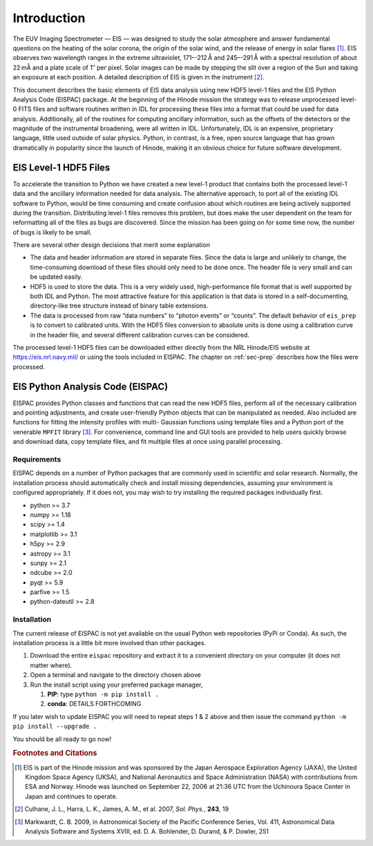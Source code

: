 Introduction
============

The EUV Imaging Spectrometer — EIS — was designed to study the solar atmosphere
and answer fundamental questions on the heating of the solar corona, the origin
of the solar wind, and the release of energy in solar flares [#]_. EIS observes
two wavelength ranges in the extreme ultraviolet, 171–-212 Å and
245–-291 Å with a spectral resolution of about 22 mÅ and a plate scale
of 1″ per pixel. Solar images can be made by stepping the slit over a
region of the Sun and taking an exposure at each position. A detailed
description of EIS is given in the instrument [#]_.

This document describes the basic elements of EIS data analysis using
new HDF5 level-1 files and the EIS Python Analysis Code (EISPAC)
package. At the beginning of the Hinode mission the strategy was to
release unprocessed level-0 FITS files and software routines written in
IDL for processing these files into a format that could be used for data
analysis. Additionally, all of the routines for computing ancillary
information, such as the offsets of the detectors or the magnitude of
the instrumental broadening, were all written in IDL. Unfortunately, IDL
is an expensive, proprietary language, little used outside of solar
physics. Python, in contrast, is a free, open source language that has
grown dramatically in popularity since the launch of Hinode, making it
an obvious choice for future software development.

EIS Level-1 HDF5 Files
----------------------

To accelerate the transition to Python we have created a new level-1
product that contains both the processed level-1 data and the ancillary
information needed for data analysis. The alternative approach, to port
all of the existing IDL software to Python, would be time consuming and
create confusion about which routines are being actively supported
during the transition. Distributing level-1 files removes this problem,
but does make the user dependent on the team for reformatting all of the
files as bugs are discovered. Since the mission has been going on for
some time now, the number of bugs is likely to be small.

There are several other design decisions that merit some explanation

-  The data and header information are stored in separate files. Since
   the data is large and unlikely to change, the time-consuming download
   of these files should only need to be done once. The header file is
   very small and can be updated easily.

-  HDF5 is used to store the data. This is a very widely used,
   high-performance file format that is well supported by both IDL and
   Python. The most attractive feature for this application is that data
   is stored in a self-documenting, directory-like tree structure
   instead of binary table extensions.

-  The data is processed from raw “data numbers” to “photon events” or
   “counts”. The default behavior of ``eis_prep`` is to convert to
   calibrated units. With the HDF5 files conversion to absolute units is
   done using a calibration curve in the header file, and several
   different calibration curves can be considered.

The processed level-1 HDF5 files can be downloaded either directly from
the NRL Hinode/EIS website at https://eis.nrl.navy.mil/ or using the
tools included in EISPAC. The chapter on :ref:`sec-prep` describes how
the files were processed.

EIS Python Analysis Code (EISPAC)
---------------------------------

EISPAC provides Python classes and functions that can read the new HDF5
files, perform all of the necessary calibration and pointing
adjustments, and create user-friendly Python objects that can be
manipulated as needed. Also included are functions for fitting the
intensity profiles with multi- Gaussian functions using template files
and a Python port of the venerable ``MPFIT`` library [#]_. For convenience,
command line and GUI tools are provided to help users quickly browse and
download data, copy template files, and fit multiple files at once using
parallel processing.

Requirements
~~~~~~~~~~~~

EISPAC depends on a number of Python packages that are commonly used in
scientific and solar research. Normally, the installation process should
automatically check and install missing dependencies, assuming your
environment is configured appropriately. If it does not, you may wish to
try installing the required packages individually first.

-  python >= 3.7

-  numpy >= 1.18

-  scipy >= 1.4

-  matplotlib >= 3.1

-  h5py >= 2.9

-  astropy >= 3.1

-  sunpy >= 2.1

-  ndcube >= 2.0

-  pyqt >= 5.9

-  parfive >= 1.5

- python-dateutil >= 2.8

Installation
~~~~~~~~~~~~

The current release of EISPAC is not yet available on the usual Python
web repositories (PyPi or Conda). As such, the installation process is a
little bit more involved than other packages.

#. Download the entire ``eispac`` repository and extract it to
   a convenient directory on your computer (it does not matter where).

#. Open a terminal and navigate to the directory chosen above

#. Run the install script using your preferred package manager,

   #. **PIP**: type ``python -m pip install .``

   #. **conda**: DETAILS FORTHCOMING

If you later wish to update EISPAC you will need to repeat steps 1 & 2
above and then issue the command ``python -m pip install --upgrade .``

You should be all ready to go now!

.. rubric:: Footnotes and Citations

.. [#] EIS is part of the Hinode mission and was sponsored by the Japan
   Aerospace Exploration Agency (JAXA), the United Kingdom Space Agency (UKSA),
   and National Aeronautics and Space Administration (NASA) with contributions
   from ESA and Norway. Hinode was launched on September 22, 2006 at 21:36 UTC
   from the Uchinoura Space Center in Japan and continues to operate.

.. [#] Culhane, J. L., Harra, L. K., James, A. M., et al. 2007, *Sol.* *Phys.*, **243**, 19

.. [#] Markwardt, C. B. 2009, in Astronomical Society of the Pacific Conference
   Series, Vol. 411, Astronomical Data Analysis Software and
   Systems XVIII, ed. D. A. Bohlender, D. Durand, & P. Dowler, 251
